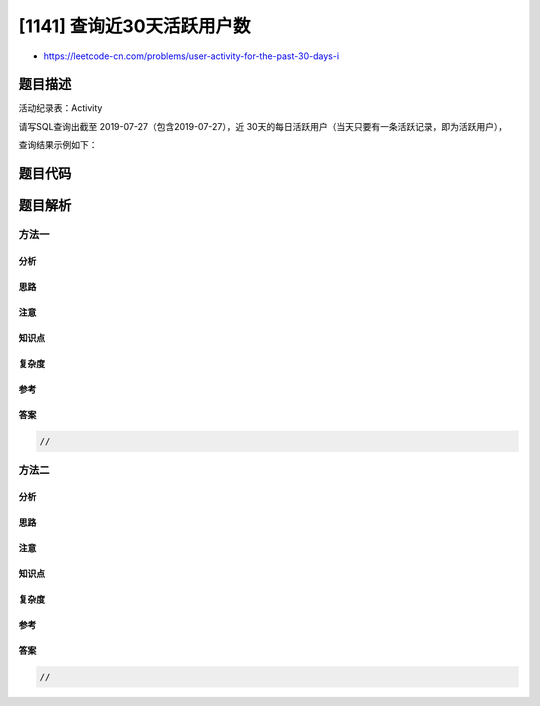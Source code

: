 [1141] 查询近30天活跃用户数
===========================

-  https://leetcode-cn.com/problems/user-activity-for-the-past-30-days-i

题目描述
--------

.. raw:: html

   <p>

活动纪录表：Activity

.. raw:: html

   </p>

.. raw:: html

   <pre>
   +---------------+---------+
   | Column Name   | Type    |
   +---------------+---------+
   | user_id       | int     |
   | session_id    | int     |
   | activity_date | date    |
   | activity_type | enum    |
   +---------------+---------+
   该表是用户在社交网站的活动记录。
   该表没有主键，可能包含重复数据。
   activity_type 字段为以下四种值 (&#39;open_session&#39;, &#39;end_session&#39;, &#39;scroll_down&#39;, &#39;send_message&#39;)。
   每个 session_id 只属于一个用户。
   </pre>

.. raw:: html

   <p>

 

.. raw:: html

   </p>

.. raw:: html

   <p>

请写SQL查询出截至 2019-07-27（包含2019-07-27），近 30天的每日活跃用户（当天只要有一条活跃记录，即为活跃用户），

.. raw:: html

   </p>

.. raw:: html

   <p>

查询结果示例如下：

.. raw:: html

   </p>

.. raw:: html

   <pre>
   Activity table:
   +---------+------------+---------------+---------------+
   | user_id | session_id | activity_date | activity_type |
   +---------+------------+---------------+---------------+
   | 1       | 1          | 2019-07-20    | open_session  |
   | 1       | 1          | 2019-07-20    | scroll_down   |
   | 1       | 1          | 2019-07-20    | end_session   |
   | 2       | 4          | 2019-07-20    | open_session  |
   | 2       | 4          | 2019-07-21    | send_message  |
   | 2       | 4          | 2019-07-21    | end_session   |
   | 3       | 2          | 2019-07-21    | open_session  |
   | 3       | 2          | 2019-07-21    | send_message  |
   | 3       | 2          | 2019-07-21    | end_session   |
   | 4       | 3          | 2019-06-25    | open_session  |
   | 4       | 3          | 2019-06-25    | end_session   |
   +---------+------------+---------------+---------------+

   Result table:
   +------------+--------------+ 
   | day        | active_users |
   +------------+--------------+ 
   | 2019-07-20 | 2            |
   | 2019-07-21 | 2            |
   +------------+--------------+ 
   非活跃用户的记录不需要展示。</pre>

题目代码
--------

.. code:: cpp

题目解析
--------

方法一
~~~~~~

分析
^^^^

思路
^^^^

注意
^^^^

知识点
^^^^^^

复杂度
^^^^^^

参考
^^^^

答案
^^^^

.. code:: cpp

    //

方法二
~~~~~~

分析
^^^^

思路
^^^^

注意
^^^^

知识点
^^^^^^

复杂度
^^^^^^

参考
^^^^

答案
^^^^

.. code:: cpp

    //
